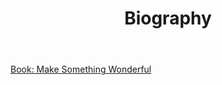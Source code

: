 #+TITLE: Biography

[[file:../../news/book_make_something_wonderful.org][Book: Make Something Wonderful]]


